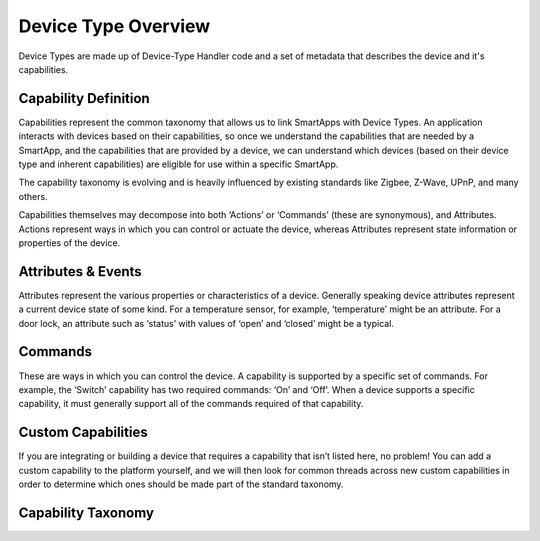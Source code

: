 Device Type Overview
====================

Device Types are made up of Device-Type Handler code and a set of metadata that describes
the device and it's capabilities.

Capability Definition
---------------------

Capabilities represent the common taxonomy that allows us to link
SmartApps with Device Types. An application interacts with devices based
on their capabilities, so once we understand the capabilities that are
needed by a SmartApp, and the capabilities that are provided by a
device, we can understand which devices (based on their device type and
inherent capabilities) are eligible for use within a specific SmartApp.

The capability taxonomy is evolving and is heavily influenced by
existing standards like Zigbee, Z-Wave, UPnP, and many others.

Capabilities themselves may decompose into both ‘Actions’ or ‘Commands’
(these are synonymous), and Attributes. Actions represent ways in which
you can control or actuate the device, whereas Attributes represent
state information or properties of the device.

Attributes & Events
-------------------

Attributes represent the various properties or characteristics of a
device. Generally speaking device attributes represent a current device
state of some kind. For a temperature sensor, for example, ‘temperature’
might be an attribute. For a door lock, an attribute such as ‘status’
with values of ‘open’ and ‘closed’ might be a typical.

Commands
--------

These are ways in which you can control the device. A capability is
supported by a specific set of commands. For example, the ‘Switch’
capability has two required commands: ‘On’ and ‘Off’. When a device
supports a specific capability, it must generally support all of the
commands required of that capability.

Custom Capabilities
-------------------

If you are integrating or building a device that requires a capability
that isn’t listed here, no problem! You can add a custom capability to
the platform yourself, and we will then look for common threads across
new custom capabilities in order to determine which ones should be made
part of the standard taxonomy.

Capability Taxonomy
-------------------
.. include: capability-taxonomy.rst
